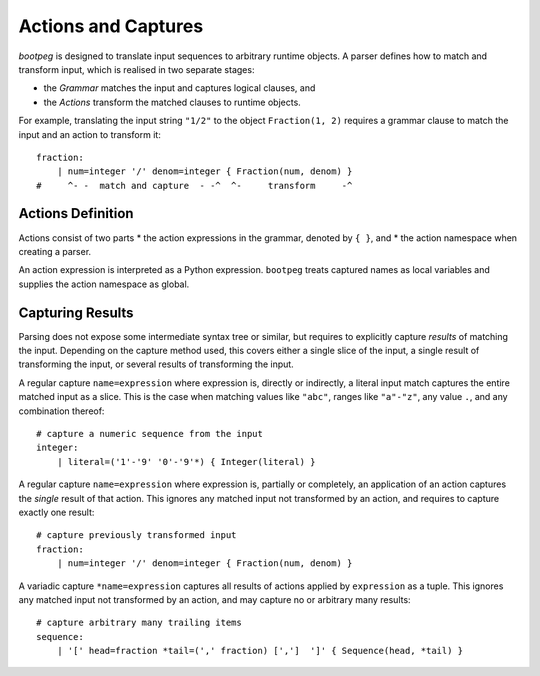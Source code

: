 .. _grammar_actions:

====================
Actions and Captures
====================

`bootpeg` is designed to translate input sequences to arbitrary runtime objects.
A parser defines how to match and transform input,
which is realised in two separate stages:

* the *Grammar* matches the input and captures logical clauses, and
* the *Actions* transform the matched clauses to runtime objects.

For example, translating the input string ``"1/2"`` to the object ``Fraction(1, 2)``
requires a grammar clause to match the input and an action to transform it::

    fraction:
        | num=integer '/' denom=integer { Fraction(num, denom) }
    #     ^- -  match and capture  - -^  ^-     transform     -^

Actions Definition
==================

Actions consist of two parts
* the action expressions in the grammar, denoted by ``{ }``, and
* the action namespace when creating a parser.

An action expression is interpreted as a Python expression.
``bootpeg`` treats captured names as local variables
and supplies the action namespace as global.

Capturing Results
=================

Parsing does not expose some intermediate syntax tree or similar,
but requires to explicitly capture *results* of matching the input.
Depending on the capture method used, this covers either
a single slice of the input,
a single result of transforming the input, or
several results of transforming the input.

A regular capture ``name=expression`` where expression is, directly or indirectly,
a literal input match captures the entire matched input as a slice.
This is the case when matching values like ``"abc"``, ranges like ``"a"-"z"``,
any value ``.``, and any combination thereof::

    # capture a numeric sequence from the input
    integer:
        | literal=('1'-'9' '0'-'9'*) { Integer(literal) }

A regular capture ``name=expression`` where expression is, partially or completely,
an application of an action captures the *single* result of that action.
This ignores any matched input not transformed by an action,
and requires to capture exactly one result::

    # capture previously transformed input
    fraction:
        | num=integer '/' denom=integer { Fraction(num, denom) }

A variadic capture ``*name=expression`` captures all results of actions
applied by ``expression`` as a tuple.
This ignores any matched input not transformed by an action,
and may capture no or arbitrary many results::

    # capture arbitrary many trailing items
    sequence:
        | '[' head=fraction *tail=(',' fraction) [',']  ']' { Sequence(head, *tail) }

